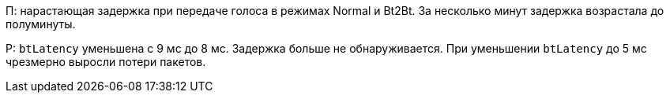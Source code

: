 П: нарастающая задержка при передаче голоса в режимах Normal и Bt2Bt.
За несколько минут задержка возрастала до полуминуты.

Р: `btLatency` уменьшена с 9 мс до 8 мс.
Задержка больше не обнаруживается.
При уменьшении `btLatency` до 5 мс чрезмерно выросли потери пакетов.
